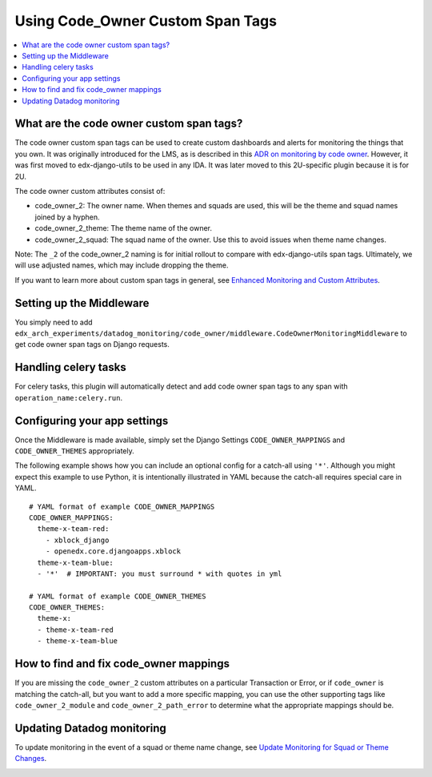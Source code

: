 Using Code_Owner Custom Span Tags
=================================

.. contents::
   :local:
   :depth: 2

What are the code owner custom span tags?
------------------------------------------

The code owner custom span tags can be used to create custom dashboards and alerts for monitoring the things that you own. It was originally introduced for the LMS, as is described in this `ADR on monitoring by code owner`_. However, it was first moved to edx-django-utils to be used in any IDA. It was later moved to this 2U-specific plugin because it is for 2U.

The code owner custom attributes consist of:

* code_owner_2: The owner name. When themes and squads are used, this will be the theme and squad names joined by a hyphen.
* code_owner_2_theme: The theme name of the owner.
* code_owner_2_squad: The squad name of the owner. Use this to avoid issues when theme name changes.

Note: The ``_2`` of the code_owner_2 naming is for initial rollout to compare with edx-django-utils span tags. Ultimately, we will use adjusted names, which may include dropping the theme.

If you want to learn more about custom span tags in general, see `Enhanced Monitoring and Custom Attributes`_.

.. _ADR on monitoring by code owner: https://github.com/openedx/edx-platform/blob/master/lms/djangoapps/monitoring/docs/decisions/0001-monitoring-by-code-owner.rst
.. _Enhanced Monitoring and Custom Attributes: https://edx.readthedocs.io/projects/edx-django-utils/en/latest/monitoring/how_tos/using_custom_attributes.html

Setting up the Middleware
-------------------------

You simply need to add ``edx_arch_experiments/datadog_monitoring/code_owner/middleware.CodeOwnerMonitoringMiddleware`` to get code owner span tags on Django requests.

Handling celery tasks
---------------------

For celery tasks, this plugin will automatically detect and add code owner span tags to any span with ``operation_name:celery.run``.

Configuring your app settings
-----------------------------

Once the Middleware is made available, simply set the Django Settings ``CODE_OWNER_MAPPINGS`` and ``CODE_OWNER_THEMES`` appropriately.

The following example shows how you can include an optional config for a catch-all using ``'*'``. Although you might expect this example to use Python, it is intentionally illustrated in YAML because the catch-all requires special care in YAML.

::

    # YAML format of example CODE_OWNER_MAPPINGS
    CODE_OWNER_MAPPINGS:
      theme-x-team-red:
        - xblock_django
        - openedx.core.djangoapps.xblock
      theme-x-team-blue:
      - '*'  # IMPORTANT: you must surround * with quotes in yml

    # YAML format of example CODE_OWNER_THEMES
    CODE_OWNER_THEMES:
      theme-x:
      - theme-x-team-red
      - theme-x-team-blue

How to find and fix code_owner mappings
---------------------------------------

If you are missing the ``code_owner_2`` custom attributes on a particular Transaction or Error, or if ``code_owner`` is matching the catch-all, but you want to add a more specific mapping, you can use the other supporting tags like ``code_owner_2_module`` and ``code_owner_2_path_error`` to determine what the appropriate mappings should be.

Updating Datadog monitoring
---------------------------

To update monitoring in the event of a squad or theme name change, see `Update Monitoring for Squad or Theme Changes`_.

.. _Update Monitoring for Squad or Theme Changes:
